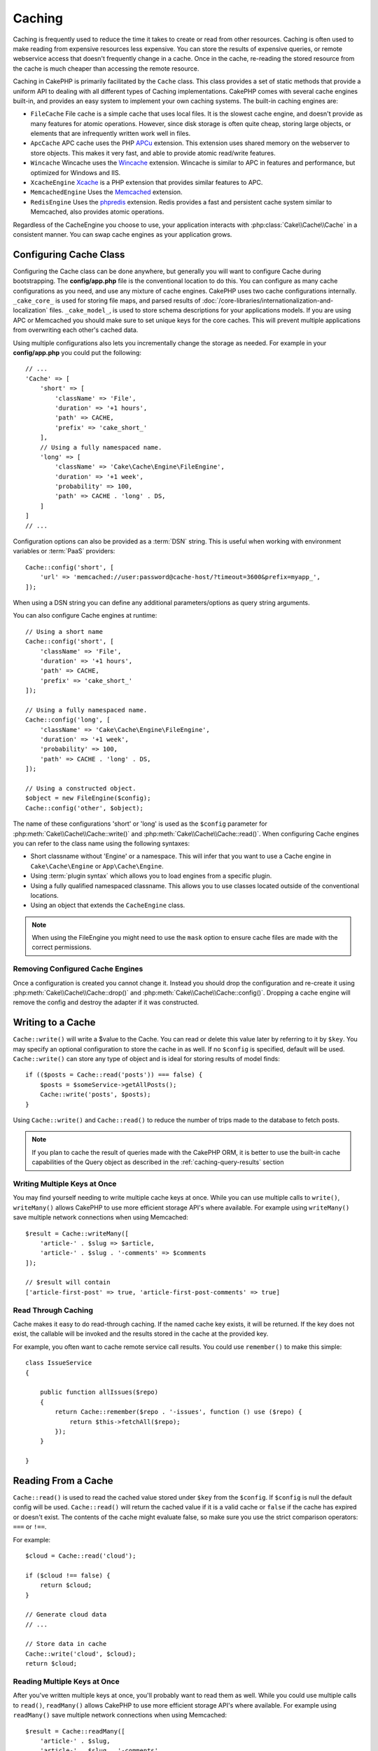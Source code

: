 Caching
#######

.. php:namespace::  Cake\Cache

.. php:class:: Cache

Caching is frequently used to reduce the time it takes to create or read from
other resources. Caching is often used to make reading from expensive
resources less expensive. You can store the results of expensive queries,
or remote webservice access that doesn't frequently change in a cache. Once
in the cache, re-reading the stored resource from the cache is much cheaper
than accessing the remote resource.

Caching in CakePHP is primarily facilitated by the ``Cache`` class.
This class provides a set of static methods that provide a uniform API to
dealing with all different types of Caching implementations. CakePHP
comes with several cache engines built-in, and provides an easy system
to implement your own caching systems. The built-in caching engines are:

* ``FileCache`` File cache is a simple cache that uses local files. It
  is the slowest cache engine, and doesn't provide as many features for
  atomic operations. However, since disk storage is often quite cheap,
  storing large objects, or elements that are infrequently written
  work well in files.
* ``ApcCache`` APC cache uses the PHP `APCu <http://php.net/apcu>`_ extension.
  This extension uses shared memory on the webserver to store objects.
  This makes it very fast, and able to provide atomic read/write features.
* ``Wincache`` Wincache uses the `Wincache <http://php.net/wincache>`_
  extension. Wincache is similar to APC in features and performance, but
  optimized for Windows and IIS.
* ``XcacheEngine`` `Xcache <http://xcache.lighttpd.net/>`_
  is a PHP extension that provides similar features to APC.
* ``MemcachedEngine`` Uses the `Memcached <http://php.net/memcached>`_
  extension.
* ``RedisEngine`` Uses the `phpredis <https://github.com/nicolasff/phpredis>`_
  extension. Redis provides a fast and persistent cache system similar to
  Memcached, also provides atomic operations.

Regardless of the CacheEngine you choose to use, your application interacts with
:php:class:`Cake\\Cache\\Cache` in a consistent manner. You can swap cache
engines as your application grows.

.. _cache-configuration:

Configuring Cache Class
=======================

.. php:staticmethod:: config($key, $config = null)

Configuring the Cache class can be done anywhere, but generally you will want to
configure Cache during bootstrapping.  The **config/app.php** file is the
conventional location to do this.  You can configure as many cache
configurations as you need, and use any mixture of cache engines.  CakePHP uses
two cache configurations internally.  ``_cake_core_`` is used for storing file
maps, and parsed results of
:doc:`/core-libraries/internationalization-and-localization` files.
``_cake_model_``, is used to store schema descriptions for your applications
models. If you are using APC or Memcached you should make sure to set unique keys
for the core caches.  This will prevent multiple applications from overwriting
each other's cached data.

Using multiple configurations also lets you incrementally change the storage as
needed. For example in your **config/app.php** you could put the following::

    // ...
    'Cache' => [
        'short' => [
            'className' => 'File',
            'duration' => '+1 hours',
            'path' => CACHE,
            'prefix' => 'cake_short_'
        ],
        // Using a fully namespaced name.
        'long' => [
            'className' => 'Cake\Cache\Engine\FileEngine',
            'duration' => '+1 week',
            'probability' => 100,
            'path' => CACHE . 'long' . DS,
        ]
    ]
    // ...

Configuration options can also be provided as a :term:`DSN` string. This is
useful when working with environment variables or :term:`PaaS` providers::

    Cache::config('short', [
        'url' => 'memcached://user:password@cache-host/?timeout=3600&prefix=myapp_',
    ]);

When using a DSN string you can define any additional parameters/options as
query string arguments.

You can also configure Cache engines at runtime::

    // Using a short name
    Cache::config('short', [
        'className' => 'File',
        'duration' => '+1 hours',
        'path' => CACHE,
        'prefix' => 'cake_short_'
    ]);

    // Using a fully namespaced name.
    Cache::config('long', [
        'className' => 'Cake\Cache\Engine\FileEngine',
        'duration' => '+1 week',
        'probability' => 100,
        'path' => CACHE . 'long' . DS,
    ]);

    // Using a constructed object.
    $object = new FileEngine($config);
    Cache::config('other', $object);

The name of these configurations 'short' or 'long' is used as the ``$config``
parameter for :php:meth:`Cake\\Cache\\Cache::write()` and
:php:meth:`Cake\\Cache\\Cache::read()`. When configuring Cache engines you can
refer to the class name using the following syntaxes:

* Short classname without 'Engine' or a namespace.  This will infer that you
  want to use a Cache engine in ``Cake\Cache\Engine`` or ``App\Cache\Engine``.
* Using :term:`plugin syntax` which allows you to load engines from a specific
  plugin.
* Using a fully qualified namespaced classname.  This allows you to use
  classes located outside of the conventional locations.
* Using an object that extends the ``CacheEngine`` class.

.. note::

    When using the FileEngine you might need to use the ``mask`` option to
    ensure cache files are made with the correct permissions.

Removing Configured Cache Engines
---------------------------------

.. php:staticmethod:: drop($key)

Once a configuration is created you cannot change it. Instead you should drop
the configuration and re-create it using :php:meth:`Cake\\Cache\\Cache::drop()` and
:php:meth:`Cake\\Cache\\Cache::config()`. Dropping a cache engine will remove
the config and destroy the adapter if it was constructed.

Writing to a Cache
==================

.. php:staticmethod:: write($key, $value, $config = 'default')

``Cache::write()`` will write a $value to the Cache. You can read or
delete this value later by referring to it by ``$key``. You may
specify an optional configuration to store the cache in as well. If
no ``$config`` is specified, default will be used. ``Cache::write()``
can store any type of object and is ideal for storing results of
model finds::

    if (($posts = Cache::read('posts')) === false) {
        $posts = $someService->getAllPosts();
        Cache::write('posts', $posts);
    }

Using ``Cache::write()`` and ``Cache::read()`` to reduce the number
of trips made to the database to fetch posts.

.. note::

    If you plan to cache the result of queries made with the CakePHP ORM,
    it is better to use the built-in cache capabilities of the Query object
    as described in the :ref:`caching-query-results` section

Writing Multiple Keys at Once
-----------------------------

.. php:staticmethod:: writeMany($data, $config = 'default')

You may find yourself needing to write multiple cache keys at once. While you
can use multiple calls to ``write()``, ``writeMany()`` allows CakePHP to use
more efficient storage API's where available. For example using ``writeMany()``
save multiple network connections when using Memcached::

    $result = Cache::writeMany([
        'article-' . $slug => $article,
        'article-' . $slug . '-comments' => $comments
    ]);

    // $result will contain
    ['article-first-post' => true, 'article-first-post-comments' => true]

Read Through Caching
--------------------

.. php:staticmethod:: remember($key, $callable, $config = 'default')

Cache makes it easy to do read-through caching. If the named cache key exists,
it will be returned. If the key does not exist, the callable will be invoked
and the results stored in the cache at the provided key.

For example, you often want to cache remote service call results. You could use
``remember()`` to make this simple::

    class IssueService
    {

        public function allIssues($repo)
        {
            return Cache::remember($repo . '-issues', function () use ($repo) {
                return $this->fetchAll($repo);
            });
        }

    }


Reading From a Cache
====================

.. php:staticmethod:: read($key, $config = 'default')

``Cache::read()`` is used to read the cached value stored under
``$key`` from the ``$config``. If ``$config`` is null the default
config will be used. ``Cache::read()`` will return the cached value
if it is a valid cache or ``false`` if the cache has expired or
doesn't exist. The contents of the cache might evaluate false, so
make sure you use the strict comparison operators: ``===`` or
``!==``.

For example::

    $cloud = Cache::read('cloud');

    if ($cloud !== false) {
        return $cloud;
    }

    // Generate cloud data
    // ...

    // Store data in cache
    Cache::write('cloud', $cloud);
    return $cloud;

Reading Multiple Keys at Once
-----------------------------

.. php:staticmethod:: readMany($keys, $config = 'default')

After you've written multiple keys at once, you'll probably want to read them as
well. While you could use multiple calls to ``read()``, ``readMany()`` allows
CakePHP to use more efficient storage API's where available. For example using
``readMany()`` save multiple network connections when using Memcached::

    $result = Cache::readMany([
        'article-' . $slug,
        'article-' . $slug . '-comments'
    ]);
    // $result will contain
    ['article-first-post' => '...', 'article-first-post-comments' => '...']


Deleting From a Cache
=====================

.. php:staticmethod:: delete($key, $config = 'default')

``Cache::delete()`` will allow you to completely remove a cached
object from the store::

    // Remove a key
    Cache::delete('my_key');

Deleting Multiple Keys at Once
------------------------------

.. php:staticmethod:: deleteMany($keys, $config = 'default')

After you've written multiple keys at once, you may want to delete them.  While
you could use multiple calls to ``delete()``, ``deleteMany()`` allows CakePHP to use
more efficient storage API's where available. For example using ``deleteMany()``
save multiple network connections when using Memcached::

    $result = Cache::deleteMany([
        'article-' . $slug,
        'article-' . $slug . '-comments'
    ]);
    // $result will contain
    ['article-first-post' => true, 'article-first-post-comments' => true]


Clearing Cached Data
====================

.. php:staticmethod:: clear($check, $config = 'default')

Destroy all cached values for a cache configuration. In engines like: Apc,
Memcached, and Wincache, the cache configuration's prefix is used to remove
cache entries. Make sure that different cache configurations have different
prefixes::

    // Will only clear expired keys.
    Cache::clear(true);

    // Will clear all keys.
    Cache::clear(false);


.. php:staticmethod:: gc($config)

Garbage collects entries in the cache configuration. This is primarily
used by FileEngine. It should be implemented by any Cache engine
that requires manual eviction of cached data.

.. note::

    Because APC and Wincache use isolated caches for webserver and CLI they
    have to be cleared separately (CLI cannot clear webserver and vice versa).

Using Cache to Store Counters
=============================

.. php:staticmethod:: increment($key, $offset = 1, $config = 'default')

.. php:staticmethod:: decrement($key, $offset = 1, $config = 'default')

Counters in your application are good candidates for storage in a cache.  As an
example, a simple countdown for remaining 'slots' in a contest could be stored
in Cache. The Cache class exposes atomic ways to increment/decrement counter
values in an easy way. Atomic operations are important for these values as it
reduces the risk of contention, and ability for two users to simultaneously
lower the value by one, resulting in an incorrect value.

After setting an integer value you can manipulate it using ``increment()`` and
``decrement()``::

    Cache::write('initial_count', 10);

    // Later on
    Cache::decrement('initial_count');

    // Or
    Cache::increment('initial_count');

.. note::

    Incrementing and decrementing do not work with FileEngine. You should use
    APC, Wincache, Redis or Memcached instead.


Using Cache to Store Common Query Results
=========================================

You can greatly improve the performance of your application by putting results
that infrequently change, or that are subject to heavy reads into the cache.
A perfect example of this are the results from
:php:meth:`Cake\\ORM\\Table::find()`. The Query object allows you to cache
results using the ``cache()`` method. See the :ref:`caching-query-results` section
for more information.

Using Groups
============

Sometimes you will want to mark multiple cache entries to belong to certain
group or namespace. This is a common requirement for mass-invalidating keys
whenever some information changes that is shared among all entries in the same
group. This is possible by declaring the groups in cache configuration::

    Cache::config('site_home', [
        'className' => 'Redis',
        'duration' => '+999 days',
        'groups' => ['comment', 'article']
    ]);

.. php:method:: clearGroup($group, $config = 'default')

Let's say you want to store the HTML generated for your homepage in cache, but
would also want to automatically invalidate this cache every time a comment or
post is added to your database. By adding the groups ``comment`` and ``article``,
we have effectively tagged any key stored into this cache configuration with
both group names.

For instance, whenever a new post is added, we could tell the Cache engine to
remove all entries associated to the ``article`` group::

    // src/Model/Table/ArticlesTable.php
    public function afterSave($event, $entity, $options = [])
    {
        if ($entity->isNew()) {
            Cache::clearGroup('article', 'site_home');
        }
    }

.. php:staticmethod:: groupConfigs($group = null)

``groupConfigs()`` can be used to retrieve mapping between group and
configurations, i.e.: having the same group::

    // src/Model/Table/ArticlesTable.php

    /**
     * A variation of previous example that clears all Cache configurations
     * having the same group
     */
    public function afterSave($event, $entity, $options = [])
    {
        if ($entity->isNew()) {
            $configs = Cache::groupConfigs('article');
            foreach ($configs['article'] as $config) {
                Cache::clearGroup('article', $config);
            }
        }
    }

Groups are shared across all cache configs using the same engine and same
prefix. If you are using groups and want to take advantage of group deletion,
choose a common prefix for all your configs.

Globally Enable or Disable Cache
================================

.. php:staticmethod:: disable()

You may need to disable all Cache read & writes when trying to figure out cache
expiration related issues. You can do this using ``enable()`` and
``disable()``::

    // Disable all cache reads, and cache writes.
    Cache::disable();

Once disabled, all reads and writes will return ``null``.

.. php:staticmethod:: enable()

Once disabled, you can use ``enable()`` to re-enable caching::

    // Re-enable all cache reads, and cache writes.
    Cache::enable();

.. php:staticmethod:: enabled()

If you need to check on the state of Cache, you can use ``enabled()``.


Creating a Storage Engine for Cache
===================================

You can provide custom ``Cache`` adapters in ``App\Cache\Engine`` as well
as in plugins using ``$plugin\Cache\Engine``. src/plugin cache engines can
also override the core engines. Cache adapters must be in a cache
directory. If you had a cache engine named ``MyCustomCacheEngine``
it would be placed in either **src/Cache/Engine/MyCustomCacheEngine.php**
as an app/libs. Or in **plugin/Cache/Engine/MyCustomCacheEngine.php** as
part of a plugin. Cache configs from plugins need to use the plugin
dot syntax. ::

    Cache::config('custom', [
        'className' => 'CachePack.MyCustomCache',
        // ...
    ]);

Custom Cache engines must extend :php:class:`Cake\\Cache\\CacheEngine` which
defines a number of abstract methods as well as provides a few initialization
methods.

The required API for a CacheEngine is

.. php:class:: CacheEngine

    The base class for all cache engines used with Cache.

.. php:method:: write($key, $value, $config = 'default')

    :return: boolean for success.

    Write value for a key into cache, optional string $config
    specifies configuration name to write to.

.. php:method:: read($key)

    :return: The cached value or ``false`` for failure.

    Read a key from the cache. Return ``false`` to indicate
    the entry has expired or does not exist.

.. php:method:: delete($key)

    :return: Boolean ``true`` on success.

    Delete a key from the cache. Return ``false`` to indicate that
    the entry did not exist or could not be deleted.

.. php:method:: clear($check)

    :return: Boolean ``true`` on success.

    Delete all keys from the cache. If $check is ``true``, you should
    validate that each value is actually expired.

.. php:method:: clearGroup($group)

    :return: Boolean ``true`` on success.

    Delete all keys from the cache belonging to the same group.

.. php:method:: decrement($key, $offset = 1)

    :return: Boolean ``true`` on success.

    Decrement a number under the key and return decremented value

.. php:method:: increment($key, $offset = 1)

    :return: Boolean ``true`` on success.

    Increment a number under the key and return incremented value

.. php:method:: gc()

    Not required, but used to do clean up when resources expire.
    FileEngine uses this to delete files containing expired content.


.. meta::
    :title lang=en: Caching
    :keywords lang=en: uniform api,xcache,cache engine,cache system,atomic operations,php class,disk storage,static methods,php extension,consistent manner,similar features,apc,memcache,queries,cakephp,elements,servers,memory
